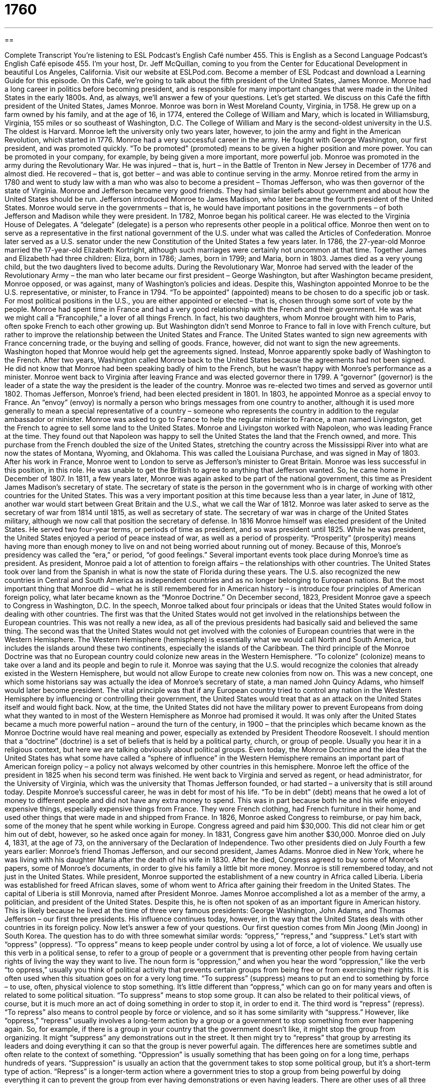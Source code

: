 = 1760
:toc: left
:toclevels: 3
:sectnums:
:stylesheet: ../../../myAdocCss.css

'''

== 

Complete Transcript
You’re listening to ESL Podcast’s English Café number 455.
This is English as a Second Language Podcast’s English Café episode 455. I’m your host, Dr. Jeff McQuillan, coming to you from the Center for Educational Development in beautiful Los Angeles, California.
Visit our website at ESLPod.com. Become a member of ESL Podcast and download a Learning Guide for this episode.
On this Café, we’re going to talk about the fifth president of the United States, James Monroe. Monroe had a long career in politics before becoming president, and is responsible for many important changes that were made in the United States in the early 1800s. And, as always, we’ll answer a few of your questions. Let’s get started.
We discuss on this Café the fifth president of the United States, James Monroe. Monroe was born in West Moreland County, Virginia, in 1758. He grew up on a farm owned by his family, and at the age of 16, in 1774, entered the College of William and Mary, which is located in Williamsburg, Virginia, 155 miles or so southeast of Washington, D.C. The College of William and Mary is the second-oldest university in the U.S. The oldest is Harvard.
Monroe left the university only two years later, however, to join the army and fight in the American Revolution, which started in 1776. Monroe had a very successful career in the army. He fought with George Washington, our first president, and was promoted quickly. “To be promoted” (promoted) means to be given a higher position and more power. You can be promoted in your company, for example, by being given a more important, more powerful job.
Monroe was promoted in the army during the Revolutionary War. He was injured – that is, hurt – in the Battle of Trenton in New Jersey in December of 1776 and almost died. He recovered – that is, got better – and was able to continue serving in the army. Monroe retired from the army in 1780 and went to study law with a man who was also to become a president – Thomas Jefferson, who was then governor of the state of Virginia.
Monroe and Jefferson became very good friends. They had similar beliefs about government and about how the United States should be run. Jefferson introduced Monroe to James Madison, who later became the fourth president of the United States. Monroe would serve in the governments – that is, he would have important positions in the governments – of both Jefferson and Madison while they were president.
In 1782, Monroe began his political career. He was elected to the Virginia House of Delegates. A “delegate” (delegate) is a person who represents other people in a political office. Monroe then went on to serve as a representative in the first national government of the U.S. under what was called the Articles of Confederation. Monroe later served as a U.S. senator under the new Constitution of the United States a few years later.
In 1786, the 27-year-old Monroe married the 17-year-old Elizabeth Kortright, although such marriages were certainly not uncommon at that time. Together James and Elizabeth had three children: Eliza, born in 1786; James, born in 1799; and Maria, born in 1803. James died as a very young child, but the two daughters lived to become adults.
During the Revolutionary War, Monroe had served with the leader of the Revolutionary Army – the man who later became our first president – George Washington, but after Washington became president, Monroe opposed, or was against, many of Washington’s policies and ideas. Despite this, Washington appointed Monroe to be the U.S. representative, or minister, to France in 1794. “To be appointed” (appointed) means to be chosen to do a specific job or task. For most political positions in the U.S., you are either appointed or elected – that is, chosen through some sort of vote by the people.
Monroe had spent time in France and had a very good relationship with the French and their government. He was what we might call a “Francophile,” a lover of all things French. In fact, his two daughters, whom Monroe brought with him to Paris, often spoke French to each other growing up. But Washington didn’t send Monroe to France to fall in love with French culture, but rather to improve the relationship between the United States and France. The United States wanted to sign new agreements with France concerning trade, or the buying and selling of goods.
France, however, did not want to sign the new agreements. Washington hoped that Monroe would help get the agreements signed. Instead, Monroe apparently spoke badly of Washington to the French. After two years, Washington called Monroe back to the United States because the agreements had not been signed. He did not know that Monroe had been speaking badly of him to the French, but he wasn’t happy with Monroe’s performance as a minister.
Monroe went back to Virginia after leaving France and was elected governor there in 1799. A “governor” (governor) is the leader of a state the way the president is the leader of the country. Monroe was re-elected two times and served as governor until 1802. Thomas Jefferson, Monroe’s friend, had been elected president in 1801. In 1803, he appointed Monroe as a special envoy to France.
An “envoy” (envoy) is normally a person who brings messages from one country to another, although it is used more generally to mean a special representative of a country – someone who represents the country in addition to the regular ambassador or minister. Monroe was asked to go to France to help the regular minister to France, a man named Livingston, get the French to agree to sell some land to the United States.
Monroe and Livingston worked with Napoleon, who was leading France at the time. They found out that Napoleon was happy to sell the United States the land that the French owned, and more. This purchase from the French doubled the size of the United States, stretching the country across the Mississippi River into what are now the states of Montana, Wyoming, and Oklahoma. This was called the Louisiana Purchase, and was signed in May of 1803.
After his work in France, Monroe went to London to serve as Jefferson’s minister to Great Britain. Monroe was less successful in this position, in this role. He was unable to get the British to agree to anything that Jefferson wanted. So, he came home in December of 1807.
In 1811, a few years later, Monroe was again asked to be part of the national government, this time as President James Madison’s secretary of state. The secretary of state is the person in the government who is in charge of working with other countries for the United States. This was a very important position at this time because less than a year later, in June of 1812, another war would start between Great Britain and the U.S., what we call the War of 1812.
Monroe was later asked to serve as the secretary of war from 1814 until 1815, as well as secretary of state. The secretary of war was in charge of the United States military, although we now call that position the secretary of defense. In 1816 Monroe himself was elected president of the United States. He served two four-year terms, or periods of time as president, and so was president until 1825.
While he was president, the United States enjoyed a period of peace instead of war, as well as a period of prosperity. “Prosperity” (prosperity) means having more than enough money to live on and not being worried about running out of money. Because of this, Monroe’s presidency was called the “era,” or period, “of good feelings.”
Several important events took place during Monroe’s time as president. As president, Monroe paid a lot of attention to foreign affairs – the relationships with other countries. The United States took over land from the Spanish in what is now the state of Florida during these years. The U.S. also recognized the new countries in Central and South America as independent countries and as no longer belonging to European nations.
But the most important thing that Monroe did – what he is still remembered for in American history – is introduce four principles of American foreign policy, what later became known as the “Monroe Doctrine.” On December second, 1823, President Monroe gave a speech to Congress in Washington, D.C. In the speech, Monroe talked about four principals or ideas that the United States would follow in dealing with other countries.
The first was that the United States would not get involved in the relationships between the European countries. This was not really a new idea, as all of the previous presidents had basically said and believed the same thing. The second was that the United States would not get involved with the colonies of European countries that were in the Western Hemisphere. The Western Hemisphere (hemisphere) is essentially what we would call North and South America, but includes the islands around these two continents, especially the islands of the Caribbean.
The third principle of the Monroe Doctrine was that no European country could colonize new areas in the Western Hemisphere. “To colonize” (colonize) means to take over a land and its people and begin to rule it. Monroe was saying that the U.S. would recognize the colonies that already existed in the Western Hemisphere, but would not allow Europe to create new colonies from now on.
This was a new concept, one which some historians say was actually the idea of Monroe’s secretary of state, a man named John Quincy Adams, who himself would later become president. The vital principle was that if any European country tried to control any nation in the Western Hemisphere by influencing or controlling their government, the United States would treat that as an attack on the United States itself and would fight back.
Now, at the time, the United States did not have the military power to prevent Europeans from doing what they wanted to in most of the Western Hemisphere as Monroe had promised it would. It was only after the United States became a much more powerful nation – around the turn of the century, in 1900 – that the principles which became known as the Monroe Doctrine would have real meaning and power, especially as extended by President Theodore Roosevelt.
I should mention that a “doctrine” (doctrine) is a set of beliefs that is held by a political party, church, or group of people. Usually you hear it in a religious context, but here we are talking obviously about political groups. Even today, the Monroe Doctrine and the idea that the United States has what some have called a “sphere of influence” in the Western Hemisphere remains an important part of American foreign policy – a policy not always welcomed by other countries in this hemisphere.
Monroe left the office of the president in 1825 when his second term was finished. He went back to Virginia and served as regent, or head administrator, for the University of Virginia, which was the university that Thomas Jefferson founded, or had started – a university that is still around today.
Despite Monroe’s successful career, he was in debt for most of his life. “To be in debt” (debt) means that he owed a lot of money to different people and did not have any extra money to spend. This was in part because both he and his wife enjoyed expensive things, especially expensive things from France. They wore French clothing, had French furniture in their home, and used other things that were made in and shipped from France.
In 1826, Monroe asked Congress to reimburse, or pay him back, some of the money that he spent while working in Europe. Congress agreed and paid him $30,000. This did not clear him or get him out of debt, however, so he asked once again for money. In 1831, Congress gave him another $30,000.
Monroe died on July 4, 1831, at the age of 73, on the anniversary of the Declaration of Independence. Two other presidents died on July Fourth a few years earlier: Monroe’s friend Thomas Jefferson, and our second president, James Adams. Monroe died in New York, where he was living with his daughter Maria after the death of his wife in 1830. After he died, Congress agreed to buy some of Monroe’s papers, some of Monroe’s documents, in order to give his family a little bit more money.
Monroe is still remembered today, and not just in the United States. While president, Monroe supported the establishment of a new country in Africa called Liberia. Liberia was established for freed African slaves, some of whom went to Africa after gaining their freedom in the United States. The capital of Liberia is still Monrovia, named after President Monroe.
James Monroe accomplished a lot as a member of the army, a politician, and president of the United States. Despite this, he is often not spoken of as an important figure in American history. This is likely because he lived at the time of three very famous presidents: George Washington, John Adams, and Thomas Jefferson – our first three presidents. His influence continues today, however, in the way that the United States deals with other countries in its foreign policy.
Now let’s answer a few of your questions.
Our first question comes from Min Joong (Min Joong) in South Korea. The question has to do with three somewhat similar words: “oppress,” “repress,” and “suppress.” Let’s start with “oppress” (oppress). “To oppress” means to keep people under control by using a lot of force, a lot of violence.
We usually use this verb in a political sense, to refer to a group of people or a government that is preventing other people from having certain rights of living the way they want to live. The noun form is “oppression,” and when you hear the word “oppression,” like the verb “to oppress,” usually you think of political activity that prevents certain groups from being free or from exercising their rights. It is often used when this situation goes on for a very long time.
“To suppress” (suppress) means to put an end to something by force – to use, often, physical violence to stop something. It’s little different than “oppress,” which can go on for many years and often is related to some political situation. “To suppress” means to stop some group. It can also be related to their political views, of course, but it is much more an act of doing something in order to stop it, in order to end it.
The third word is “repress” (repress). “To repress” also means to control people by force or violence, and so it has some similarity with “suppress.” However, like “oppress,” “repress” usually involves a long-term action by a group or a government to stop something from ever happening again.
So, for example, if there is a group in your country that the government doesn’t like, it might stop the group from organizing. It might “suppress” any demonstrations out in the street. It then might try to “repress” that group by arresting its leaders and doing everything it can so that the group is never powerful again.
The differences here are sometimes subtle and often relate to the context of something. “Oppression” is usually something that has been going on for a long time, perhaps hundreds of years. “Suppression” is usually an action that the government takes to stop some political group, but it’s a short-term type of action. “Repress” is a longer-term action where a government tries to stop a group from being powerful by doing everything it can to prevent the group from ever having demonstrations or even having leaders.
There are other uses of all three of these verbs, but those are some of the most common ones, especially when we’re talking about a political situation.
Our next question comes from Valerie (Valerie) in Singapore. Valerie wants to know whether we use the expression “fruit and vegetables” or “fruits” – plural – “and vegetables.” Do you put an “s” after the word “fruit” if you are referring to lots of different kinds of fruit?
Well, this is an interesting question because I think you will hear in American English both expressions. You may hear some people say “fruit and vegetables” when they mean more than one kind of fruit – bananas and apples and pears and plums and so forth – but you will also hear people use “fruit” with an “s” at the end: “fruits and vegetables.” There is no difference in meaning. The two things mean the same thing. Sometimes people will put an “s” after “fruit” and sometimes people will not, even though they mean the same thing: more than one kind of fruit.
Now, having said all that, if you look this up in a grammar book, you’ll find a long discussion about what’s called a “count noun” and a “non-count noun.” I don’t want to go into that here. It is possible and is quite common to use “fruit” as what we would call a “non-count noun” to refer to the general category of fruit. “You need to eat more fruit in your diet,” or “You should try to eat fresh fruit.” Both of those are possible. However, for vegetables, it is always a count noun. You can’t say, “You need to eat more fresh vegetable.” You would have to say, “You need to eat more fresh vegetables.”
The confusion comes from the fact that “fruit” can be both what we call a “count noun” and a “non-count noun,” and when used as a “count noun,” it can have an “s” at the end for the plural, and when used as a “non-count noun,” it doesn’t. It all depends on what the person who is speaking has in mind, what their meaning is, although I would guess that for most people, they really are talking about the same thing – a variety of plants under the category of fruit. “Vegetable,” however, is always a count noun, and when used in the plural must have an “s” at the end.
Our final question comes from the Farhod (Farhod) in Uzbekistan. The question has to do with two expressions that would relate perhaps to your computer or email. The first one is “File not sent.” The second one is “File not supported.”
A “file,” when talking about computers and the Internet, usually refers to some form of digital information. “File” can also refer to a collection of papers related to the same topic that you might keep in your office, for example. However, when we’re talking about computers and the Internet, we’re talking usually about digital format, such as MP3 or PDF or Word documents.
If you are sending an email and you attach (notice we use the verb “to attach”) a certain file to that email so that in addition to the message you are sending, the person also receives that file – if you are doing all of this and the computer, after you hit “send,” says, “File not sent,” that means that whatever file you attached – whatever Word document or PDF document or MP3 file or whatever it was – did not, in fact, get sent to the person you were sending it to. There was some mistake – perhaps the file was too big and your email service doesn’t support big files. There may be a lot of reasons why that happens. Don’t ask me; talk to the information technology experts at your company!
The other expression, “File not supported,” is a little different. When we say a file “is supported,” we mean that the particular computer or piece of software on the computer is able to do something with that file – we would say “read” that file. So, for example, someone sends you a PDF document, and you try to look at or open that file in your Microsoft Word program. You might get an error message, a message that says you did something wrong. I’m not sure exactly what the message is, but it could be “File not supported.”
The idea here is that this file is not one that you can open or use with this particular program or piece of software. Both expressions, “File not sent” and “File not supported,” aren’t complete sentences. They’re usually warnings or indications that a computer program might give you to tell you that the file was not sent or that the file is not supported.
If you have a question or comment, you don’t have to send us a file – just send us an email with a message including your question or comment to eslpod@eslpod.com.
From Los Angeles, California, I’m Jeff McQuillan. Thank you for listening. Come back and listen to us again right here on the English Café.
ESL Podcast’s English Café was written and produced by Dr. Jeff McQuillan and Dr. Lucy Tse. Copyright 2014 by the Center for Educational Development.
Glossary
delegate – a person who represents other people while working in a job in the government; a person who has the responsibility of representing a person’s or a group’s ideas or views at an important meeting or other gathering
* The delegate from New York voted in favor of the new law because he thought it would help New Yorkers.
to appoint – to assign a job or role to someone; to give someone a job or position
* Bektas was appointed chef for the evening’s dinner since he was the best cook in the group.
governor – a person elected to be in charge of a state; the highest-level elected government official in a state
* The governor approved the new law requiring everyone riding in a car to wear a seatbelt.
envoy – a person sent from one country to deliver an official message to another country usually for the purposes of creating or managing a relationship between the two countries
* At the end of the war, the losing country sent an envoy to tell the other countries that it surrendered.
Secretary of State – the highest-level government official in charge of building and maintaining a relationship with other countries and who is also the head of the U.S. State Department and in charge of all the employees an officials who represent the United States in other countries
* The new Secretary of State traveled to several countries in Europe, Asia, and Africa to visit governments and to negotiate agreements.
prosperity – having wealth and valuable things; having a lot of money and being able to afford to buy things beyond what one needs to live
* After she won the lottery, Yvette enjoyed her prosperity, pay off all of her debt and buying a new house.
foreign affairs – the relationship one country has with another country and how they manage that relationship
* We need someone who is an expert in foreign affairs for our new office in South Africa.
Western Hemisphere – the half of the Earth that contains the continents of North and South America, as well as the islands and the waters surrounding those continents
* How many time zones are in the Western Hemisphere?
to colonize – to take control of a land and its people and begin to rule it
* Great Britain colonized much of the world, including India and parts of Africa.
doctrine – a set of beliefs held by a church, political organization, or large group of people
* Many of the doctrines of Christianity come from stories in the Bible.
to be in debt – to owe money to other people or organizations; having borrowed money and needing to pay it back
* After completing her university and graduate school studies, Kirin was in debt for over $200,000.
to reimburse – to pay someone back the money that he or she spent while doing a job or task; to pay an employee back money that he or she spent while on business for his or her company
* Aisha paid for her hotel room and rental car on her business trip, and her company reimbursed her the full amount when she returned to the office.
to oppress – to keep down by force, using very harsh and unfair actions
* In some countries, women feel oppressed because they cannot vote or serve in important government positions.
to suppress – to put an end to with force; to keep from being revealed; to prevent an action
* It was hard to suppress their laughter when the boss slipped and fell in the mud.
to repress – to put down by force, usually before total control has been lost
* The doctor believed that Don’s headaches were due to his repressed feelings of anger over his sister’s death.
What Insiders Know
The College of William and Mary
The College of William and Mary is one of the oldest universities in the United States. It was “founded” (created) on February 8, 1693 before the American “colonies” (land ruled by a country far away) became the United States.
The College of William & Mary was named “in honor of” (to show respect for) King William III and Queen Mary II, the “reigning” (ruling) king and queen of England at the time the university was founded.
Located in the colony of Virginia before Virginia became a state, it was founded to teach both the sons of the “colonists” (settlers; the people who traveled from elsewhere to settle and live there) and “Native American” (American Indian; the people who originally lived in what is now the United States) young men in that area.
The original plan for the college “dates back to” (began; was from the time of) 1618, many years before the oldest college in the United States – Harvard University – was built. “Construction” (building), however, began in 1695, starting with the Christopher Wren Building, which is now the oldest university building in the United States.
In addition to being one of the country’s oldest universities, The College of William and Mary is also known for educating many of the “founding fathers,” the very important men who helped to establish the United States as a country. In addition to President James Monroe, presidents Thomas Jefferson and John Tyler also studied there. It is also the place where “key figures” (important people) in American history “graduated” (completed their studies), including Peyton Randolph, Henry Clay, and John Marshall.